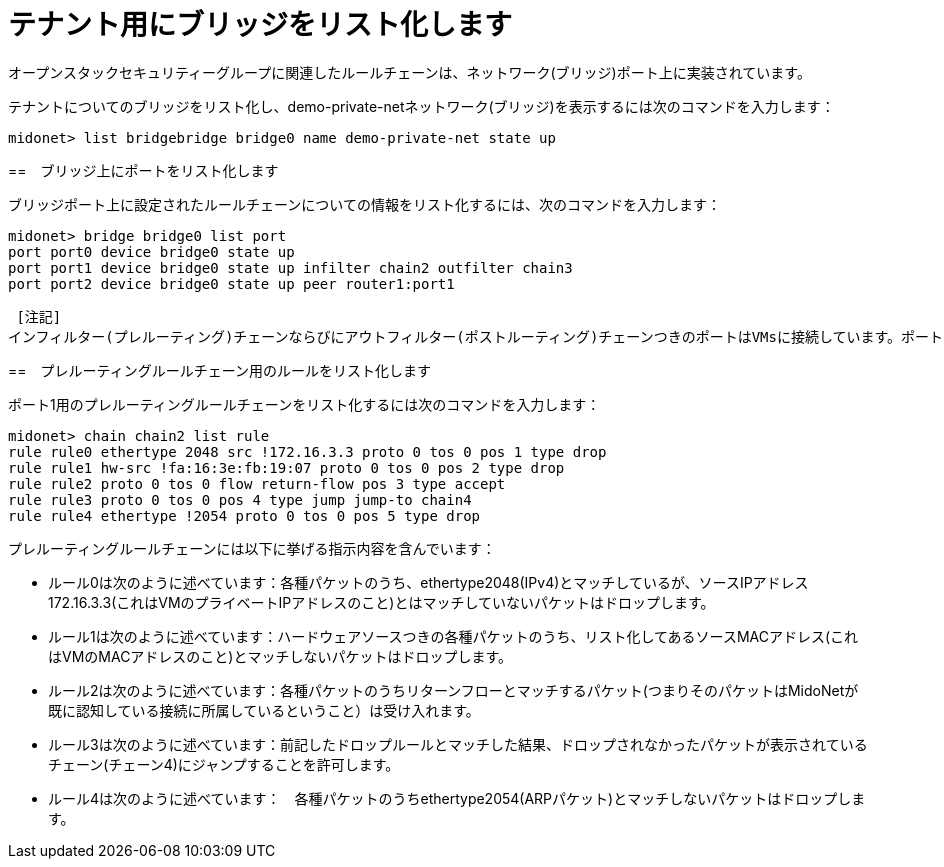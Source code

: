 [[listing_the_bridges_for_the_tenant]]
= テナント用にブリッジをリスト化します

オープンスタックセキュリティーグループに関連したルールチェーンは、ネットワーク(ブリッジ)ポート上に実装されています。

テナントについてのブリッジをリスト化し、demo-private-netネットワーク(ブリッジ)を表示するには次のコマンドを入力します：

[source]
midonet> list bridgebridge bridge0 name demo-private-net state up

++++
<?dbhtml stop-chunking?>
++++

==　ブリッジ上にポートをリスト化します

ブリッジポート上に設定されたルールチェーンについての情報をリスト化するには、次のコマンドを入力します：

[source]
midonet> bridge bridge0 list port
port port0 device bridge0 state up
port port1 device bridge0 state up infilter chain2 outfilter chain3
port port2 device bridge0 state up peer router1:port1

 [注記]
インフィルター(プレルーティング)チェーンならびにアウトフィルター(ポストルーティング)チェーンつきのポートはVMsに接続しています。ポート1は１つのVMに接続しています。

==　プレルーティングルールチェーン用のルールをリスト化します

ポート1用のプレルーティングルールチェーンをリスト化するには次のコマンドを入力します：


[source]
midonet> chain chain2 list rule
rule rule0 ethertype 2048 src !172.16.3.3 proto 0 tos 0 pos 1 type drop
rule rule1 hw-src !fa:16:3e:fb:19:07 proto 0 tos 0 pos 2 type drop
rule rule2 proto 0 tos 0 flow return-flow pos 3 type accept
rule rule3 proto 0 tos 0 pos 4 type jump jump-to chain4
rule rule4 ethertype !2054 proto 0 tos 0 pos 5 type drop

プレルーティングルールチェーンには以下に挙げる指示内容を含んでいます：

* ルール0は次のように述べています：各種パケットのうち、ethertype2048(IPv4)とマッチしているが、ソースIPアドレス172.16.3.3(これはVMのプライベートIPアドレスのこと)とはマッチしていないパケットはドロップします。

* ルール1は次のように述べています：ハードウェアソースつきの各種パケットのうち、リスト化してあるソースMACアドレス(これはVMのMACアドレスのこと)とマッチしないパケットはドロップします。

* ルール2は次のように述べています：各種パケットのうちリターンフローとマッチするパケット(つまりそのパケットはMidoNetが既に認知している接続に所属しているということ）は受け入れます。

* ルール3は次のように述べています：前記したドロップルールとマッチした結果、ドロップされなかったパケットが表示されているチェーン(チェーン4)にジャンプすることを許可します。

* ルール4は次のように述べています：　各種パケットのうちethertype2054(ARPパケット)とマッチしないパケットはドロップします。
